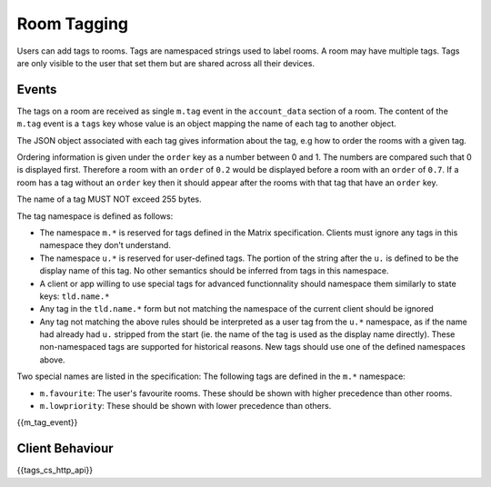 .. Copyright 2016 OpenMarket Ltd
.. Copyright 2018 New Vector Ltd
..
.. Licensed under the Apache License, Version 2.0 (the "License");
.. you may not use this file except in compliance with the License.
.. You may obtain a copy of the License at
..
..     http://www.apache.org/licenses/LICENSE-2.0
..
.. Unless required by applicable law or agreed to in writing, software
.. distributed under the License is distributed on an "AS IS" BASIS,
.. WITHOUT WARRANTIES OR CONDITIONS OF ANY KIND, either express or implied.
.. See the License for the specific language governing permissions and
.. limitations under the License.

Room Tagging
============

.. _module:tagging:

Users can add tags to rooms. Tags are namespaced strings used to label rooms.
A room may have multiple tags. Tags are only visible to the user that set them
but are shared across all their devices.

Events
------

The tags on a room are received as single ``m.tag`` event in the
``account_data`` section of a room. The content of the ``m.tag`` event is a
``tags`` key whose value is an object mapping the name of each tag to another
object.

The JSON object associated with each tag gives information about the tag, e.g how
to order the rooms with a given tag.

Ordering information is given under the ``order`` key as a number between 0 and
1. The numbers are compared such that 0 is displayed first. Therefore a room 
with an ``order`` of ``0.2`` would be displayed before a room with an ``order`` 
of ``0.7``. If a room has a tag without an ``order`` key then it should appear 
after the rooms with that tag that have an ``order`` key.

The name of a tag MUST NOT exceed 255 bytes.

The tag namespace is defined as follows:

* The namespace ``m.*`` is reserved for tags defined in the Matrix specification. Clients must ignore
  any tags in this namespace they don't understand.
* The namespace ``u.*`` is reserved for user-defined tags. The portion of the string after the ``u.``
  is defined to be the display name of this tag. No other semantics should be inferred from tags in
  this namespace.
* A client or app willing to use special tags for advanced functionnality should namespace them similarly to state keys: ``tld.name.*``
* Any tag in the ``tld.name.*`` form but not matching the namespace of the current client should be ignored
* Any tag not matching the above rules should be interpreted as a user tag from the ``u.*`` namespace, as if
  the name had already had ``u.`` stripped from the start (ie. the name of the tag is used as the
  display name directly). These non-namespaced tags are supported for historical reasons. New tags should use
  one of the defined namespaces above.

Two special names are listed in the specification:
The following tags are defined in the ``m.*`` namespace:

* ``m.favourite``: The user's favourite rooms. These should be shown with higher precedence than other rooms.
* ``m.lowpriority``: These should be shown with lower precedence than others.

{{m_tag_event}}

Client Behaviour
----------------

{{tags_cs_http_api}}
